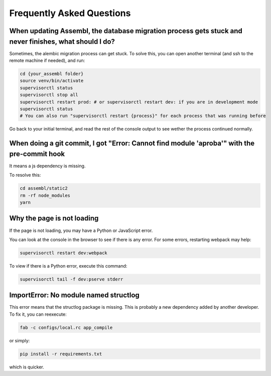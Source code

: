 
Frequently Asked Questions
==========================

When updating Assembl, the database migration process gets stuck and never finishes, what should I do?
------------------------------------------------------------------------------------------------------

Sometimes, the alembic migration process can get stuck.
To solve this, you can open another terminal (and ssh to the remote machine if needed), and run:

.. code:: sh

    cd {your_assembl folder}
    source venv/bin/activate
    supervisorctl status
    supervisorctl stop all
    supervisorctl restart prod: # or supervisorctl restart dev: if you are in development mode
    supervisorctl status
    # You can also run "supervisorctl restart {process}" for each process that was running before

Go back to your initial terminal, and read the rest of the console output to see wether the process continued normally.

When doing a git commit, I got "Error: Cannot find module 'aproba'" with the pre-commit hook
---------------------------------------------------------------------------------------------

It means a js dependency is missing.

To resolve this:

.. code:: sh

    cd assembl/static2
    rm -rf node_modules
    yarn

Why the page is not loading
---------------------------

If the page is not loading, you may have a Python or JavaScript error.

You can look at the console in the browser to see if there is any error.
For some errors, restarting webpack may help:

.. code:: sh

    supervisorctl restart dev:webpack

To view if there is a Python error, execute this command:

.. code:: sh

    supervisorctl tail -f dev:pserve stderr

ImportError: No module named structlog
--------------------------------------

This error means that the structlog package is missing.
This is probably a new dependency added by another developer.
To fix it, you can reexecute:

.. code:: sh

    fab -c configs/local.rc app_compile

or simply:

.. code:: sh

    pip install -r requirements.txt

which is quicker.
